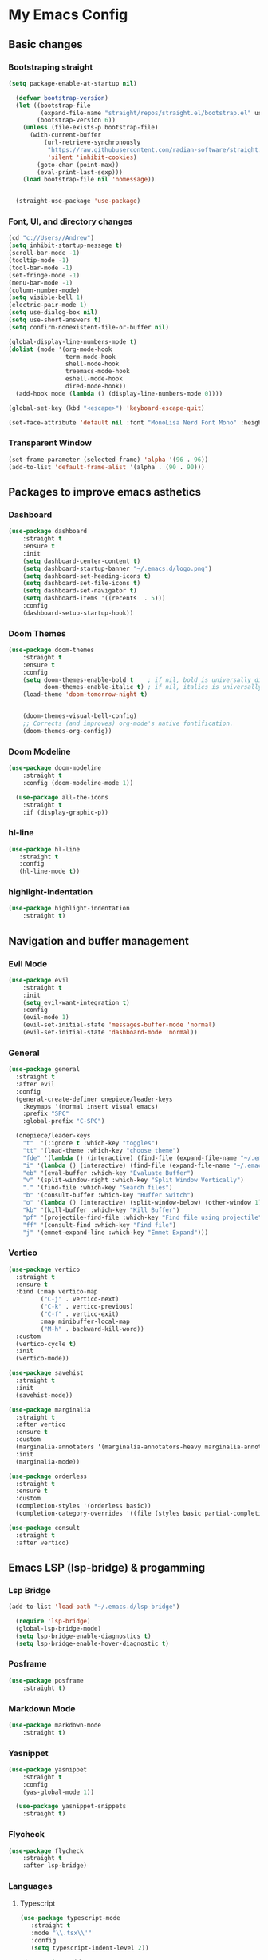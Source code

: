
* My Emacs Config

[[./images/my-emacs.png]]

** Basic changes
*** Bootstraping straight

#+begin_src emacs-lisp :tangle yes
(setq package-enable-at-startup nil)

  (defvar bootstrap-version)
  (let ((bootstrap-file
         (expand-file-name "straight/repos/straight.el/bootstrap.el" user-emacs-directory))
        (bootstrap-version 6))
    (unless (file-exists-p bootstrap-file)
      (with-current-buffer
          (url-retrieve-synchronously
           "https://raw.githubusercontent.com/radian-software/straight.el/develop/install.el"
           'silent 'inhibit-cookies)
        (goto-char (point-max))
        (eval-print-last-sexp)))
    (load bootstrap-file nil 'nomessage))


  (straight-use-package 'use-package)
#+end_src

*** Font, UI, and directory changes
#+begin_src emacs-lisp :tangle yes
  (cd "c://Users//Andrew")
  (setq inhibit-startup-message t)
  (scroll-bar-mode -1)
  (tooltip-mode -1)
  (tool-bar-mode -1)
  (set-fringe-mode -1)
  (menu-bar-mode -1)
  (column-number-mode)
  (setq visible-bell 1)
  (electric-pair-mode 1)
  (setq use-dialog-box nil)
  (setq use-short-answers t)
  (setq confirm-nonexistent-file-or-buffer nil)

  (global-display-line-numbers-mode t)
  (dolist (mode '(org-mode-hook
                  term-mode-hook
                  shell-mode-hook
                  treemacs-mode-hook
                  eshell-mode-hook
                  dired-mode-hook))
    (add-hook mode (lambda () (display-line-numbers-mode 0))))

  (global-set-key (kbd "<escape>") 'keyboard-escape-quit)

  (set-face-attribute 'default nil :font "MonoLisa Nerd Font Mono" :height 115)
#+end_src

*** Transparent Window

#+begin_src emacs-lisp :tangle yes
  (set-frame-parameter (selected-frame) 'alpha '(96 . 96))
  (add-to-list 'default-frame-alist '(alpha . (90 . 90)))
#+end_src

** Packages to improve emacs asthetics
*** Dashboard  
#+begin_src emacs-lisp :tangle yes
(use-package dashboard
    :straight t
    :ensure t
    :init
    (setq dashboard-center-content t)
    (setq dashboard-startup-banner "~/.emacs.d/logo.png")
    (setq dashboard-set-heading-icons t)
    (setq dashboard-set-file-icons t)
    (setq dashboard-set-navigator t)
    (setq dashboard-items '((recents  . 5)))
    :config
    (dashboard-setup-startup-hook))
#+end_src

*** Doom Themes

#+begin_src emacs-lisp :tangle yes
(use-package doom-themes
    :straight t
    :ensure t
    :config
    (setq doom-themes-enable-bold t    ; if nil, bold is universally disabled
          doom-themes-enable-italic t) ; if nil, italics is universally disabled
    (load-theme 'doom-tomorrow-night t)


    (doom-themes-visual-bell-config)
    ;; Corrects (and improves) org-mode's native fontification.
    (doom-themes-org-config))
#+end_src

*** Doom Modeline

#+begin_src emacs-lisp :tangle yes
(use-package doom-modeline 
    :straight t
    :config (doom-modeline-mode 1))

  (use-package all-the-icons
    :straight t
    :if (display-graphic-p))
#+end_src

*** hl-line

#+begin_src emacs-lisp :tangle yes
 (use-package hl-line
    :straight t
    :config
    (hl-line-mode t))
#+end_src

*** highlight-indentation

#+begin_src emacs-lisp :tangle yes
(use-package highlight-indentation
    :straight t)
#+end_src

** Navigation and buffer management
*** Evil Mode

#+begin_src emacs-lisp :tangle yes
(use-package evil
    :straight t
    :init
    (setq evil-want-integration t)
    :config
    (evil-mode 1)
    (evil-set-initial-state 'messages-buffer-mode 'normal)
    (evil-set-initial-state 'dashboard-mode 'normal))
#+end_src

*** General

#+begin_src emacs-lisp :tangle yes
  (use-package general
    :straight t
    :after evil
    :config
    (general-create-definer onepiece/leader-keys
      :keymaps '(normal insert visual emacs)
      :prefix "SPC"
      :global-prefix "C-SPC")

    (onepiece/leader-keys
      "t"  '(:ignore t :which-key "toggles")
      "tt" '(load-theme :which-key "choose theme")
      "fde" '(lambda () (interactive) (find-file (expand-file-name "~/.emacs.d/Emacs.org")))
      "i" '(lambda () (interactive) (find-file (expand-file-name "~/.emacs.d/init.el")))
      "eb" '(eval-buffer :which-key "Evaluate Buffer")
      "v" '(split-window-right :which-key "Split Window Vertically")
      "." '(find-file :which-key "Search files")
      "b" '(consult-buffer :which-key "Buffer Switch")
      "o" '(lambda () (interactive) (split-window-below) (other-window 1) (dired-jump))
      "kb" '(kill-buffer :which-key "Kill Buffer")
      "pf" '(projectile-find-file :which-key "Find file using projectile")
      "ff" '(consult-find :which-key "Find file")
      "j" '(emmet-expand-line :which-key "Emmet Expand")))
#+end_src

*** Vertico 

#+begin_src emacs-lisp :tangle yes
  (use-package vertico
    :straight t
    :ensure t
    :bind (:map vertico-map
           ("C-j" . vertico-next)
           ("C-k" . vertico-previous)
           ("C-f" . vertico-exit)
           :map minibuffer-local-map
           ("M-h" . backward-kill-word))
    :custom
    (vertico-cycle t)
    :init
    (vertico-mode))

  (use-package savehist
    :straight t
    :init
    (savehist-mode))

  (use-package marginalia
    :straight t
    :after vertico
    :ensure t
    :custom
    (marginalia-annotators '(marginalia-annotators-heavy marginalia-annotators-light nil))
    :init
    (marginalia-mode))

  (use-package orderless
    :straight t
    :ensure t
    :custom
    (completion-styles '(orderless basic))
    (completion-category-overrides '((file (styles basic partial-completion)))))

  (use-package consult
    :straight t
    :after vertico)
#+end_src

** Emacs LSP (lsp-bridge) & progamming 
*** Lsp Bridge

#+begin_src emacs-lisp :tangle yes
(add-to-list 'load-path "~/.emacs.d/lsp-bridge")

  (require 'lsp-bridge)
  (global-lsp-bridge-mode)
  (setq lsp-bridge-enable-diagnostics t)
  (setq lsp-bridge-enable-hover-diagnostic t)
#+end_src

*** Posframe

#+begin_src emacs-lisp :tangle yes
(use-package posframe
    :straight t)
#+end_src

*** Markdown Mode

#+begin_src emacs-lisp :tangle yes
(use-package markdown-mode 
    :straight t)
#+end_src

*** Yasnippet

#+begin_src emacs-lisp :tangle yes
(use-package yasnippet 
    :straight t
    :config
    (yas-global-mode 1))

  (use-package yasnippet-snippets
    :straight t)
#+end_src

*** Flycheck

#+begin_src emacs-lisp :tangle yes
  (use-package flycheck
      :straight t
      :after lsp-bridge)
#+end_src

*** Languages

**** Typescript
#+begin_src emacs-lisp :tangle yes
 (use-package typescript-mode
    :straight t
    :mode "\\.tsx\\'"
    :config
    (setq typescript-indent-level 2))

  (use-package tide
    :straight t
    :ensure t
    :after (typescript-mode  flycheck)
    :hook ((typescript-mode . tide-setup)
           (typescript-mode . tide-hl-identifier-mode)
           (before-save . tide-format-before-save)))

  (defun setup-tide-mode ()
    (interactive)
    (tide-setup)
    (flycheck-mode +1)
    (setq flycheck-check-syntax-automatically '(save mode-enabled))
    (eldoc-mode +1)
    (tide-hl-identifier-mode +1))
#+end_src

**** Webmode

#+begin_src emacs-lisp :tangle yes
 (use-package web-mode
    :straight t
    :config
    (setq web-mode-markup-indent-offset 2))

  (add-to-list 'auto-mode-alist '("\\.tsx\\'" . web-mode))
  (add-hook 'web-mode-hook
            (lambda ()
              (when (string-equal "tsx" (file-name-extension buffer-file-name))
                (setup-tide-mode))))
  ;; enable typescript-tslint checker
  (flycheck-add-mode 'typescript-tslint 'web-mode)
#+end_src

** Org Mode
*** Font setup

#+begin_src emacs-lisp :tangle yes
(defun efs/org-font-setup ()
    ;; Replace list hyphen with dot
    (font-lock-add-keywords 'org-mode
                            '(("^ *\\([-]\\) "
                               (0 (prog1 () (compose-region (match-beginning 1) (match-end 1) ">"))))))

    ;; Set faces for heading levels
    (dolist (face '((org-level-1 . 1.5)
                    (org-level-2 . 1)
                    (org-level-3 . 1.15)
                    (org-level-4 . 1.0)
                    (org-level-5 . 1.1)
                    (org-level-6 . 1.1)
                    (org-level-7 . 1.1)
                    (org-level-8 . 1.1)))
      (set-face-attribute (car face) nil :font "MonoLisa Nerd Font Mono" :weight 'medium :height 140))

    (setq
     org-insert-heading-respect-content t
     org-tags-column 0))

#+end_src

*** Org mode setup

#+begin_src emacs-lisp :tangle yes
(defun efs/org-mode-setup ()
    (set-fringe-mode 1)
    (visual-line-mode 1)
    (org-indent-mode 1)
    (org-modern-mode 1))

  (straight-use-package 'org)
#+end_src

*** Org mode initialization

#+begin_src emacs-lisp :tangle yes
(use-package org
    :straight t
    :hook (org-mode . efs/org-mode-setup)
    :config
    (setq org-default-notes-files (concat org-directory "c://Users//Andrew//Documents//orgnotes//tasks.org"))
    (efs/org-font-setup))
#+end_src

*** Org Modern

#+begin_src emacs-lisp :tangle yes
(use-package org-modern
    :straight t)
#+end_src

*** Org Bullets
#+begin_src emacs-lisp :tangle yes
(use-package org-bullets
    :straight t
    :hook (org-mode . org-bullets-mode))
#+end_src

*** Olivetti
#+begin_src emacs-lisp :tangle yes
(use-package olivetti
    :straight t
    :hook (org-mode . olivetti-mode))
#+end_src

*** Org Roam
**** Dependencies
#+begin_src emacs-lisp :tangle yes
    (use-package emacsql
    :straight t)

  (use-package emacsql-sqlite
    :straight t)

  (use-package dash
    :straight t)

  (use-package magit
    :straight t)

  (use-package magit-section
    :straight t)

  (use-package s
    :straight t)

  (use-package f
    :straight t)
#+end_src

**** Org Roam 

#+begin_src emacs-lisp :tangle yes
 (use-package org-roam
    :straight t
    :ensure t
    :custom
    (org-roam-directory (file-truename "c://Users//Andrew//Documents//orgnotes"))
    :bind (("C-c n l" . org-roam-buffer-toggle)
           ("C-c n f" . org-roam-node-find)
           ("C-c n g" . org-roam-graph)
           ("C-c n i" . org-roam-node-insert)
           ("C-c n c" . org-roam-capture)
           ;; Dailies
           ("C-c n j" . org-roam-dailies-capture-today))
    :config
    ;; If you're using a vertical completion framework, you might want a more informative completion interface
    (setq org-roam-node-display-template (concat "${title:*} " (propertize "${tags:10}" 'face 'org-tag)))
    (org-roam-db-autosync-mode)
    ;; If using org-roam-protocol
    (require 'org-roam-protocol))
#+end_src
